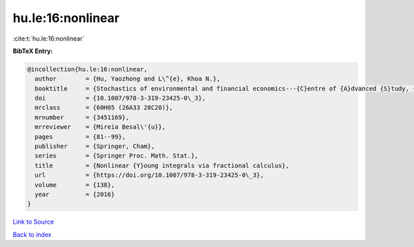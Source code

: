 hu.le:16:nonlinear
==================

:cite:t:`hu.le:16:nonlinear`

**BibTeX Entry:**

.. code-block:: bibtex

   @incollection{hu.le:16:nonlinear,
     author        = {Hu, Yaozhong and L\^{e}, Khoa N.},
     booktitle     = {Stochastics of environmental and financial economics---{C}entre of {A}dvanced {S}tudy, {O}slo, {N}orway, 2014--2015},
     doi           = {10.1007/978-3-319-23425-0\_3},
     mrclass       = {60H05 (26A33 28C20)},
     mrnumber      = {3451169},
     mrreviewer    = {Mireia Besal\'{u}},
     pages         = {81--99},
     publisher     = {Springer, Cham},
     series        = {Springer Proc. Math. Stat.},
     title         = {Nonlinear {Y}oung integrals via fractional calculus},
     url           = {https://doi.org/10.1007/978-3-319-23425-0\_3},
     volume        = {138},
     year          = {2016}
   }

`Link to Source <https://doi.org/10.1007/978-3-319-23425-0\_3},>`_


`Back to index <../By-Cite-Keys.html>`_

